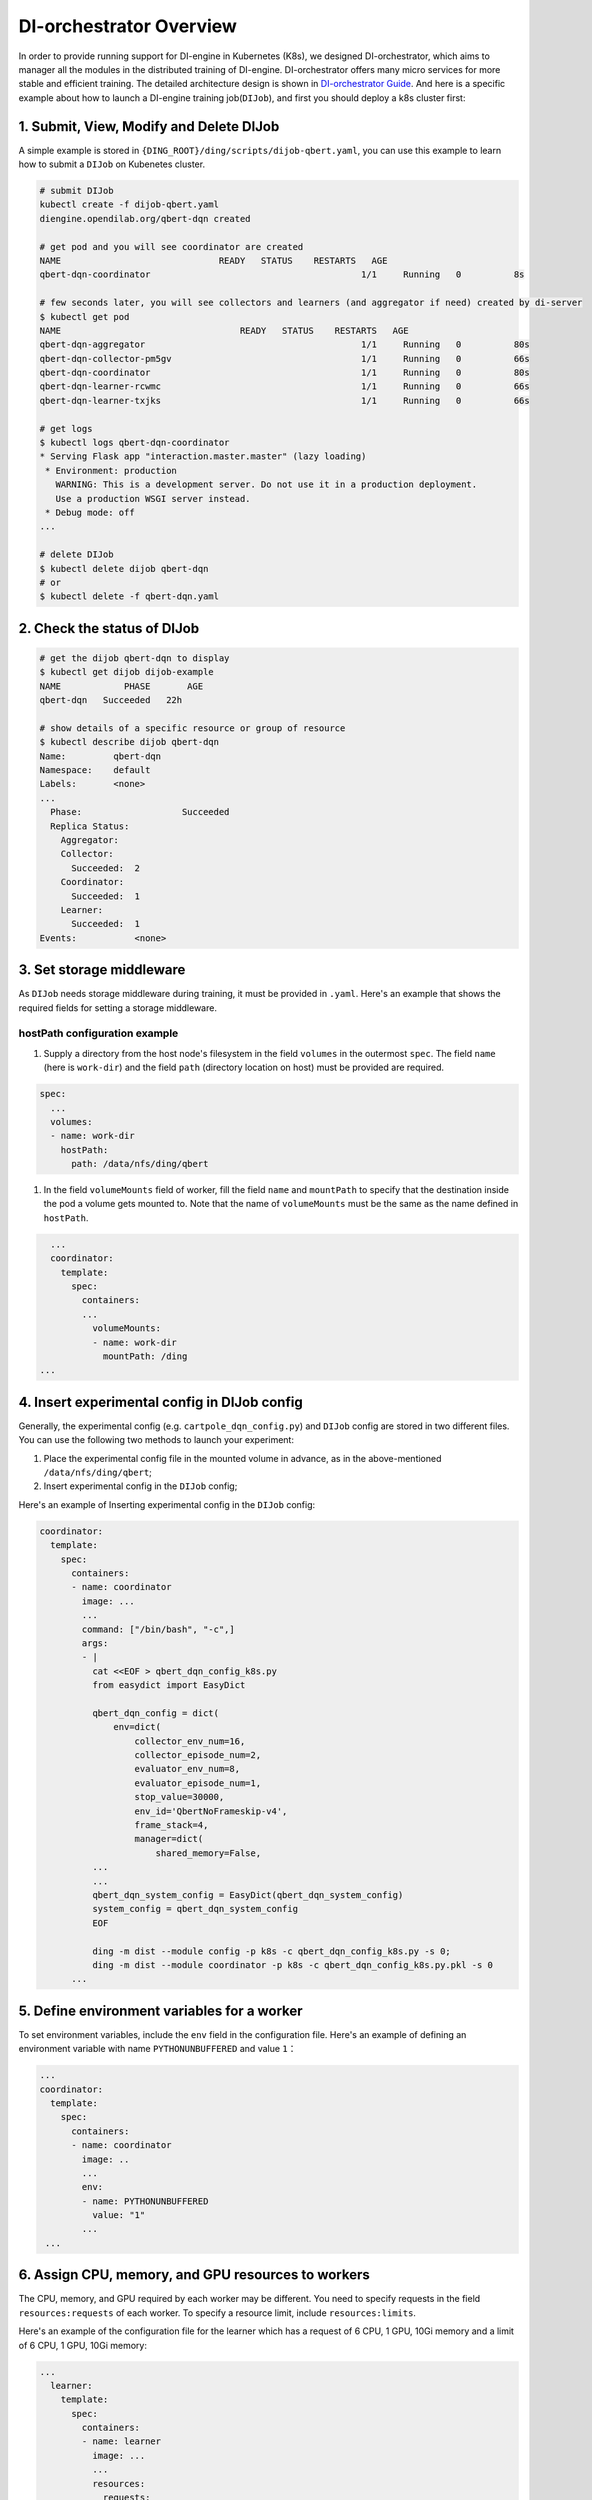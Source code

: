 DI-orchestrator Overview
==========================


In order to provide running support for DI-engine in Kubernetes (K8s), we designed DI-orchestrator, which aims to manager all the modules in the distributed training of DI-engine. DI-orchestrator offers many micro 
services for more stable and efficient training. The detailed architecture design is shown in `DI-orchestrator Guide <https://github.com/opendilab/DI-orchestrator/blob/master/docs/architecture.md>`_. And here is a 
specific example about how to launch a DI-engine training job(``DIJob``), and first you should deploy a k8s cluster first:

.. _1-submit-view-modify-and-delete-dijob:

1. Submit, View, Modify and Delete DIJob
----------------------------------------

A simple example is stored in
``{DING_ROOT}/ding/scripts/dijob-qbert.yaml``, you can use this example
to learn how to submit a ``DIJob`` on Kubenetes cluster.

.. code:: shell

   # submit DIJob
   kubectl create -f dijob-qbert.yaml
   diengine.opendilab.org/qbert-dqn created

   # get pod and you will see coordinator are created
   NAME                              READY   STATUS    RESTARTS   AGE 
   qbert-dqn-coordinator   					1/1     Running   0          8s

   # few seconds later, you will see collectors and learners (and aggregator if need) created by di-server
   $ kubectl get pod
   NAME                                  READY   STATUS    RESTARTS   AGE
   qbert-dqn-aggregator        					1/1     Running   0          80s
   qbert-dqn-collector-pm5gv   					1/1     Running   0          66s
   qbert-dqn-coordinator       					1/1     Running   0          80s
   qbert-dqn-learner-rcwmc     					1/1     Running   0          66s
   qbert-dqn-learner-txjks     					1/1     Running   0          66s

   # get logs
   $ kubectl logs qbert-dqn-coordinator
   * Serving Flask app "interaction.master.master" (lazy loading)
    * Environment: production
      WARNING: This is a development server. Do not use it in a production deployment.
      Use a production WSGI server instead.
    * Debug mode: off
   ...

   # delete DIJob
   $ kubectl delete dijob qbert-dqn
   # or
   $ kubectl delete -f qbert-dqn.yaml

.. _2-check-the-status-of-dijob:

2. Check the status of DIJob
----------------------------

.. code:: shell

   # get the dijob qbert-dqn to display
   $ kubectl get dijob dijob-example
   NAME            PHASE       AGE
   qbert-dqn   Succeeded   22h

   # show details of a specific resource or group of resource
   $ kubectl describe dijob qbert-dqn
   Name:         qbert-dqn
   Namespace:    default
   Labels:       <none>
   ...
     Phase:                   Succeeded
     Replica Status:
       Aggregator:
       Collector:
         Succeeded:  2
       Coordinator:
         Succeeded:  1
       Learner:
         Succeeded:  1
   Events:           <none> 

.. _3-set-storage-middleware:

3. Set storage middleware
-------------------------

As ``DIJob`` needs storage middleware during training, it must be
provided in ``.yaml``. Here's an example that shows the required fields
for setting a storage middleware.

hostPath configuration example
~~~~~~~~~~~~~~~~~~~~~~~~~~~~~~

1. Supply a directory from the host node's filesystem in the field
   ``volumes`` in the outermost ``spec``. The field ``name`` (here is
   ``work-dir``) and the field ``path`` (directory location on host)
   must be provided are required.

.. code:: yaml

   spec:
     ...
     volumes:
     - name: work-dir
       hostPath:
         path: /data/nfs/ding/qbert

1. In the field ``volumeMounts`` field of worker, fill the field
   ``name`` and ``mountPath`` to specify that the destination inside the
   pod a volume gets mounted to. Note that the name of ``volumeMounts``
   must be the same as the name defined in ``hostPath``.

.. code:: yaml

     ...
     coordinator:
       template:
         spec:
           containers:
           ...
             volumeMounts:
             - name: work-dir
               mountPath: /ding
   ...

.. _4-insert-experimental-config-in-dijob-config:

4. Insert experimental config in DIJob config
---------------------------------------------

Generally, the experimental config (e.g. ``cartpole_dqn_config.py``) and
``DIJob`` config are stored in two different files. You can use the
following two methods to launch your experiment:

1. Place the experimental config file in the mounted volume in advance,
   as in the above-mentioned ``/data/nfs/ding/qbert``;

2. Insert experimental config in the ``DIJob`` config;

Here's an example of Inserting experimental config in the ``DIJob``
config:

.. code:: yaml

     coordinator:
       template:
         spec:
           containers:
           - name: coordinator
             image: ...
             ...
             command: ["/bin/bash", "-c",]
             args:
             - |
               cat <<EOF > qbert_dqn_config_k8s.py
               from easydict import EasyDict

               qbert_dqn_config = dict(
                   env=dict(
                       collector_env_num=16,
                       collector_episode_num=2,
                       evaluator_env_num=8,
                       evaluator_episode_num=1,
                       stop_value=30000,
                       env_id='QbertNoFrameskip-v4',
                       frame_stack=4,
                       manager=dict(
                           shared_memory=False,
               ...
               ...
               qbert_dqn_system_config = EasyDict(qbert_dqn_system_config)
               system_config = qbert_dqn_system_config
               EOF

               ding -m dist --module config -p k8s -c qbert_dqn_config_k8s.py -s 0;
               ding -m dist --module coordinator -p k8s -c qbert_dqn_config_k8s.py.pkl -s 0
           ...

.. _5-define-environment-variables-for-a-worker:

5. Define environment variables for a worker
--------------------------------------------

To set environment variables, include the ``env`` field in the
configuration file. Here's an example of defining an environment
variable with name ``PYTHONUNBUFFERED`` and value ``1``\ ：

.. code:: yaml

     ...
     coordinator:
       template:
         spec:
           containers:
           - name: coordinator
             image: ..
             ...
             env:
             - name: PYTHONUNBUFFERED
               value: "1"
             ...
      ...

.. _6-assign-cpu-memory-and-gpu-resources-to-workers:

6. Assign CPU, memory, and GPU resources to workers
---------------------------------------------------

The CPU, memory, and GPU required by each worker may be different. You
need to specify requests in the field ``resources:requests`` of each
worker. To specify a resource limit, include ``resources:limits``.

Here's an example of the configuration file for the learner which has a
request of 6 CPU, 1 GPU, 10Gi memory and a limit of 6 CPU, 1 GPU, 10Gi
memory:

.. code:: yaml

   ...
     learner:
       template:
         spec:
           containers:
           - name: learner
             image: ...
             ...
             resources:
               requests:
                 cpu: "6"
                 nvidia.com/gpu: "1"
                 memory: "10Gi"
               limits:
                 cpu: "6"
                 nvidia.com/gpu: "1"
                 memory: "10Gi"
